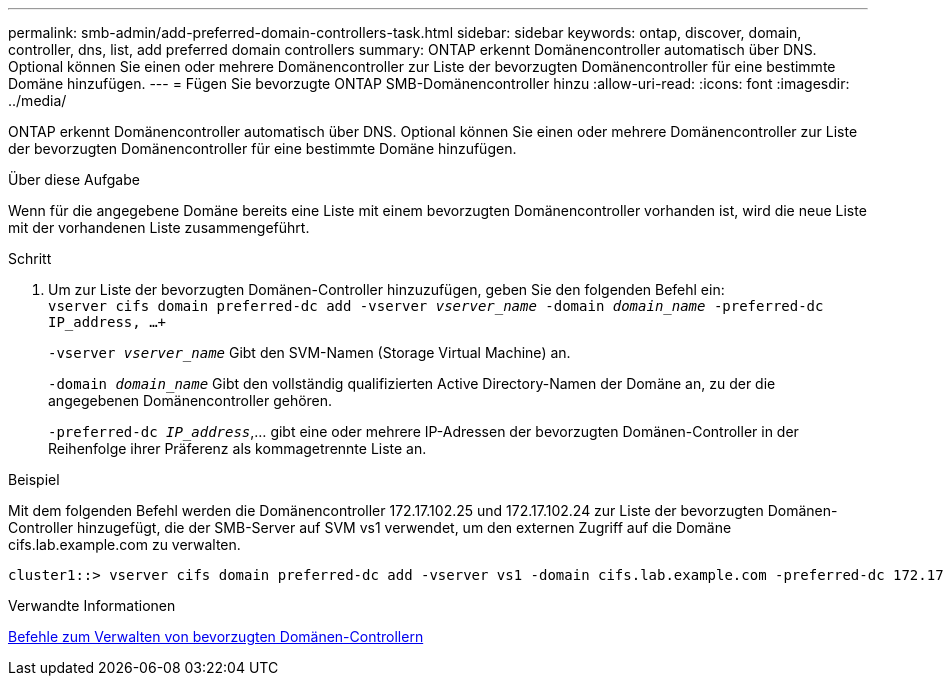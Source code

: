 ---
permalink: smb-admin/add-preferred-domain-controllers-task.html 
sidebar: sidebar 
keywords: ontap, discover, domain, controller, dns, list, add preferred domain controllers 
summary: ONTAP erkennt Domänencontroller automatisch über DNS. Optional können Sie einen oder mehrere Domänencontroller zur Liste der bevorzugten Domänencontroller für eine bestimmte Domäne hinzufügen. 
---
= Fügen Sie bevorzugte ONTAP SMB-Domänencontroller hinzu
:allow-uri-read: 
:icons: font
:imagesdir: ../media/


[role="lead"]
ONTAP erkennt Domänencontroller automatisch über DNS. Optional können Sie einen oder mehrere Domänencontroller zur Liste der bevorzugten Domänencontroller für eine bestimmte Domäne hinzufügen.

.Über diese Aufgabe
Wenn für die angegebene Domäne bereits eine Liste mit einem bevorzugten Domänencontroller vorhanden ist, wird die neue Liste mit der vorhandenen Liste zusammengeführt.

.Schritt
. Um zur Liste der bevorzugten Domänen-Controller hinzuzufügen, geben Sie den folgenden Befehl ein: +
`vserver cifs domain preferred-dc add -vserver _vserver_name_ -domain _domain_name_ -preferred-dc IP_address, ...+`
+
`-vserver _vserver_name_` Gibt den SVM-Namen (Storage Virtual Machine) an.

+
`-domain _domain_name_` Gibt den vollständig qualifizierten Active Directory-Namen der Domäne an, zu der die angegebenen Domänencontroller gehören.

+
`-preferred-dc _IP_address_`,... gibt eine oder mehrere IP-Adressen der bevorzugten Domänen-Controller in der Reihenfolge ihrer Präferenz als kommagetrennte Liste an.



.Beispiel
Mit dem folgenden Befehl werden die Domänencontroller 172.17.102.25 und 172.17.102.24 zur Liste der bevorzugten Domänen-Controller hinzugefügt, die der SMB-Server auf SVM vs1 verwendet, um den externen Zugriff auf die Domäne cifs.lab.example.com zu verwalten.

[listing]
----
cluster1::> vserver cifs domain preferred-dc add -vserver vs1 -domain cifs.lab.example.com -preferred-dc 172.17.102.25,172.17.102.24
----
.Verwandte Informationen
xref:commands-manage-preferred-domain-controllers-reference.adoc[Befehle zum Verwalten von bevorzugten Domänen-Controllern]
